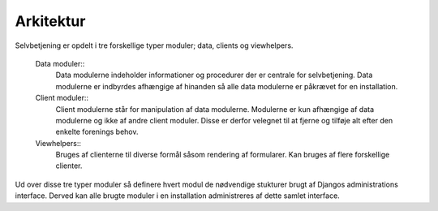 ==========
Arkitektur
==========

Selvbetjening er opdelt i tre forskellige typer moduler; data, clients og viewhelpers.

 Data moduler::
  Data modulerne indeholder informationer og procedurer der er centrale for selvbetjening. Data modulerne er indbyrdes afhængige af hinanden så alle data modulerne er påkrævet for en installation.
 Client moduler::
  Client modulerne står for manipulation af data modulerne. Modulerne er kun afhængige af data modulerne og ikke af andre client moduler. Disse er derfor velegnet til at fjerne og tilføje alt efter den enkelte forenings behov.
 Viewhelpers::
  Bruges af clienterne til diverse formål såsom rendering af formularer. Kan bruges af flere forskellige clienter.

.. image:: images/architecture.png

Ud over disse tre typer moduler så definere hvert modul de nødvendige stukturer brugt af Djangos administrations interface. Derved kan alle brugte moduler i en installation administreres af dette samlet interface.
